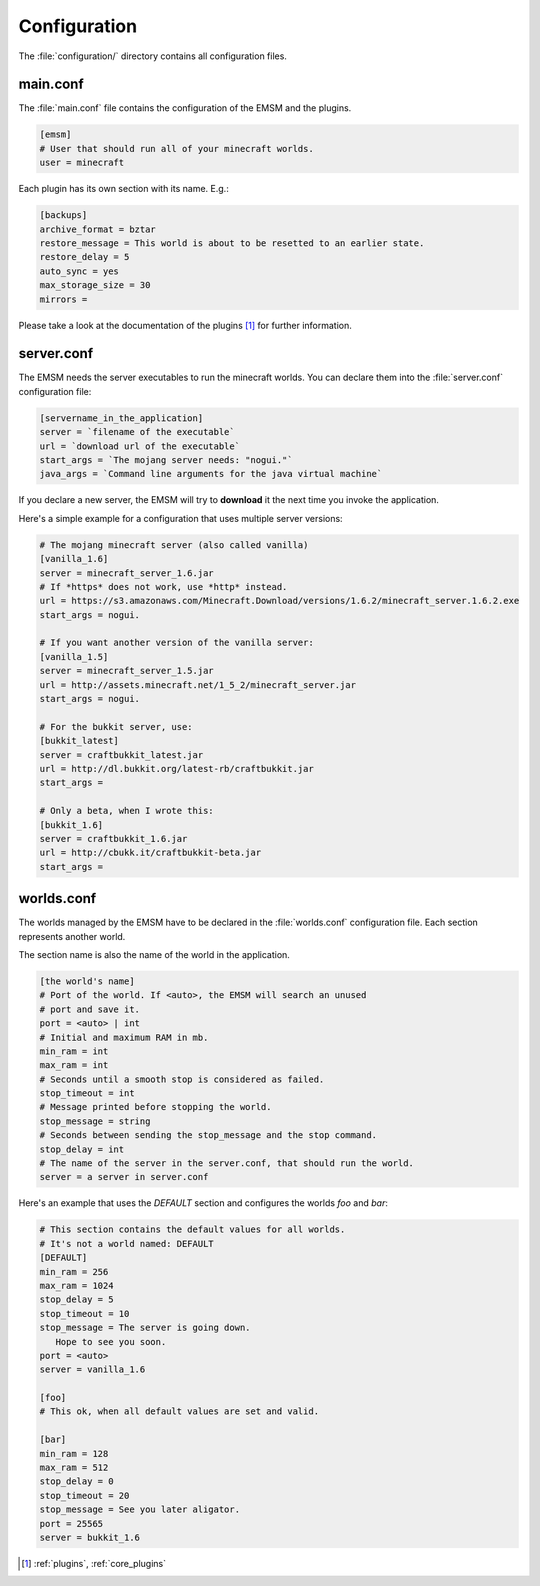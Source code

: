 Configuration
=============

The :file:`configuration/` directory contains all configuration files.
   
main.conf
---------

The :file:`main.conf` file contains the configuration of the EMSM and the
plugins.

.. code-block:: ini

   [emsm]
   # User that should run all of your minecraft worlds.
   user = minecraft
   
Each plugin has its own section with its name. E.g.:

.. code-block:: ini

   [backups]
   archive_format = bztar
   restore_message = This world is about to be resetted to an earlier state.
   restore_delay = 5
   auto_sync = yes
   max_storage_size = 30
   mirrors = 
   
Please take a look at the documentation of the plugins [#plugins_doc]_ for
further information.

server.conf
-----------

The EMSM needs the server executables to run the minecraft worlds. 
You can declare them into the :file:`server.conf` configuration file:

.. code-block:: ini

   [servername_in_the_application]
   server = `filename of the executable`
   url = `download url of the executable`
   start_args = `The mojang server needs: "nogui."`
   java_args = `Command line arguments for the java virtual machine`

If you declare a new server, the EMSM will try to **download** it the next time 
you invoke the application.

Here's a simple example for a configuration that uses multiple server versions:

.. code-block:: ini

   # The mojang minecraft server (also called vanilla)
   [vanilla_1.6]
   server = minecraft_server_1.6.jar
   # If *https* does not work, use *http* instead.
   url = https://s3.amazonaws.com/Minecraft.Download/versions/1.6.2/minecraft_server.1.6.2.exe
   start_args = nogui.
   
   # If you want another version of the vanilla server:
   [vanilla_1.5]
   server = minecraft_server_1.5.jar
   url = http://assets.minecraft.net/1_5_2/minecraft_server.jar
   start_args = nogui.
   
   # For the bukkit server, use:
   [bukkit_latest]
   server = craftbukkit_latest.jar
   url = http://dl.bukkit.org/latest-rb/craftbukkit.jar
   start_args = 
   
   # Only a beta, when I wrote this:
   [bukkit_1.6]
   server = craftbukkit_1.6.jar
   url = http://cbukk.it/craftbukkit-beta.jar
   start_args =    
   
worlds.conf
-----------

The worlds managed by the EMSM have to be declared in the :file:`worlds.conf` 
configuration file. Each section represents another world.

The section name is also the name of the world in the application.

.. code-block:: ini

   [the world's name]
   # Port of the world. If <auto>, the EMSM will search an unused 
   # port and save it. 
   port = <auto> | int
   # Initial and maximum RAM in mb.
   min_ram = int
   max_ram = int
   # Seconds until a smooth stop is considered as failed.
   stop_timeout = int
   # Message printed before stopping the world.
   stop_message = string
   # Seconds between sending the stop_message and the stop command.
   stop_delay = int
   # The name of the server in the server.conf, that should run the world.
   server = a server in server.conf
   
Here's an example that uses the *DEFAULT* section and configures the
worlds *foo* and *bar*:

.. code-block:: ini
   
   # This section contains the default values for all worlds.
   # It's not a world named: DEFAULT
   [DEFAULT]
   min_ram = 256
   max_ram = 1024
   stop_delay = 5
   stop_timeout = 10
   stop_message = The server is going down.
      Hope to see you soon.
   port = <auto>
   server = vanilla_1.6

   [foo]
   # This ok, when all default values are set and valid.
   
   [bar]
   min_ram = 128
   max_ram = 512
   stop_delay = 0
   stop_timeout = 20
   stop_message = See you later aligator.
   port = 25565
   server = bukkit_1.6
   
.. [#plugins_doc] :ref:`plugins`, :ref:`core_plugins`